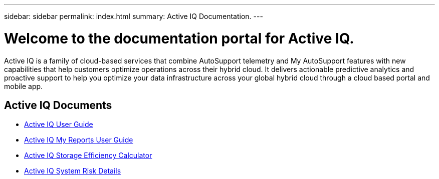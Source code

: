 ---
sidebar: sidebar
permalink: index.html
summary: Active IQ Documentation.
---

= Welcome to the documentation portal for Active IQ.
:hardbreaks:
:nofooter:
:icons: font
:linkattrs:
:imagesdir: ./media/

Active IQ is a family of cloud-based services that combine AutoSupport telemetry and My AutoSupport features with new capabilities that help customers optimize operations across their hybrid cloud. It delivers actionable predictive analytics and proactive support to help you optimize your data infrastructure across your global hybrid cloud through a cloud based portal and mobile app.

== Active IQ Documents

* link:user_guide.html[Active IQ User Guide]
* link:myreports_userguide.html[Active IQ My Reports User Guide]
* link:AFF_SE_calculator.html[Active IQ Storage Efficiency Calculator]
* link:system_risk_details.html[Active IQ System Risk Details]
